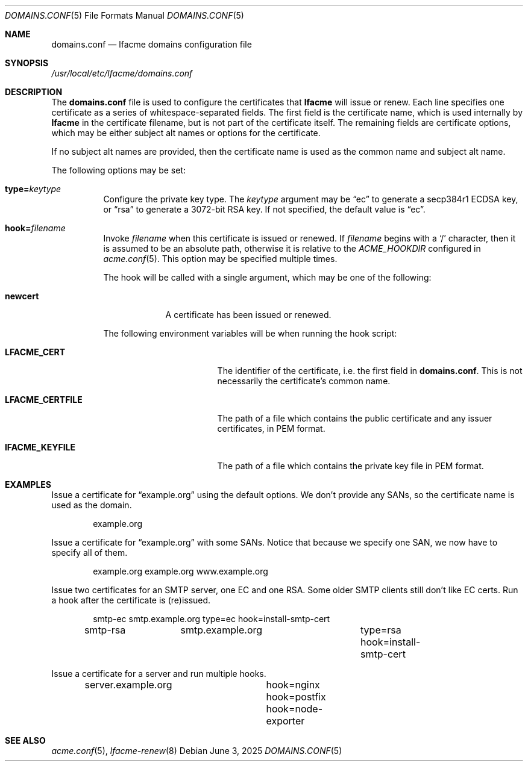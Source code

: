 .\" This source code is released into the public domain.
.Dd June 3, 2025
.Dt DOMAINS.CONF 5
.Os
.Sh NAME
.Nm domains.conf
.Nd lfacme domains configuration file
.Sh SYNOPSIS
.Pa /usr/local/etc/lfacme/domains.conf
.Sh DESCRIPTION
The
.Nm
file is used to configure the certificates that
.Nm lfacme
will issue or renew.
Each line specifies one certificate as a series of whitespace-separated fields.
The first field is the certificate name, which is used internally by
.Nm lfacme
in the certificate filename, but is not part of the certificate itself.
The remaining fields are certificate options, which may be either subject alt
names or options for the certificate.
.Pp
If no subject alt names are provided, then the certificate name is used as
the common name and subject alt name.
.Pp
The following options may be set:
.Bl -tag -width indent
.It Sy type Ns Li = Ns Ar keytype
Configure the private key type.
The
.Ar keytype
argument may be
.Dq ec
to generate a secp384r1 ECDSA key, or
.Dq rsa
to generate a 3072-bit RSA key.
If not specified, the default value is
.Dq ec .
.It Sy hook Ns Li = Ns Ar filename
Invoke
.Ar filename
when this certificate is issued or renewed.
If
.Ar filename
begins with a
.Sq /
character, then it is assumed to be an absolute path,
otherwise it is relative to the
.Va ACME_HOOKDIR
configured in
.Xr acme.conf 5 .
This option may be specified multiple times.
.Pp
The hook will be called with a single argument,
which may be one of the following:
.Bl -tag -width newcert
.It Sy newcert
A certificate has been issued or renewed.
.El
.Pp
The following environment variables will be when running the hook script:
.Bl -tag -width LFACME_CERTFILE
.It Sy LFACME_CERT
The identifier of the certificate, i.e. the first field in
.Nm .
This is not necessarily the certificate's common name.
.It Sy LFACME_CERTFILE
The path of a file which contains the public certificate and any issuer
certificates, in PEM format.
.It Sy lFACME_KEYFILE
The path of a file which contains the private key file in PEM format.
.El
.El
.Sh EXAMPLES
Issue a certificate for
.Dq example.org
using the default options.
We don't provide any SANs, so the certificate name is used as the domain.
.Bd -literal -offset indent
example.org
.Ed
.Pp
Issue a certificate for
.Dq example.org
with some SANs.
Notice that because we specify one SAN, we now have to specify all of them.
.Bd -literal -offset indent
example.org	example.org www.example.org
.Ed
.Pp
Issue two certificates for an SMTP server, one EC and one RSA.
Some older SMTP clients still don't like EC certs.
Run a hook after the certificate is (re)issued.
.Bd -literal -offset indent
smtp-ec		smtp.example.org	type=ec  hook=install-smtp-cert
smtp-rsa	smtp.example.org	type=rsa hook=install-smtp-cert
.Ed
.Pp
Issue a certificate for a server and run multiple hooks.
.Bd -literal -offset indent
server.example.org	hook=nginx hook=postfix hook=node-exporter
.Ed
.Sh SEE ALSO
.Xr acme.conf 5 ,
.Xr lfacme-renew 8
